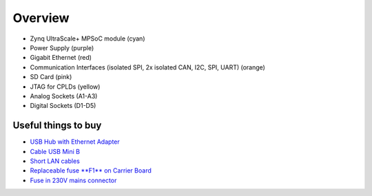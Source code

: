 .. _label_carrier_board_overview:

========
Overview
========

.. image:: pictures/carrier_board_top_pic.jpg
   :width: 800

* Zynq UltraScale+ MPSoC module (cyan)
* Power Supply (purple)
* Gigabit Ethernet (red)
* Communication Interfaces (isolated SPI, 2x isolated CAN, I2C, SPI, UART) (orange)
* SD Card (pink)
* JTAG for CPLDs (yellow)
* Analog Sockets (A1-A3) 
* Digital Sockets (D1-D5)


Useful things to buy
--------------------

* `USB Hub with Ethernet Adapter <https://www.amazon.de/gp/product/B073PVB9MM/>`_
* `Cable USB Mini B <https://www.amazon.de/AmazonBasics-IFRI-Stecker-Mini-B-Stecker-Schwarz/dp/B00NH13S44>`_
* `Short LAN cables <https://www.amazon.de/Cat-7-Netzwerkkabel-1m-Ethernetkabel-Patchkabel/dp/B01MZHGZ5Y/>`_
* `Replaceable fuse **F1** on Carrier Board <https://de.rs-online.com/web/p/nicht-rueckstellende-sicherungen-smd/1740681/>`_
* `Fuse in 230V mains connector <https://de.rs-online.com/web/p/feinsicherungen/5371004/>`_

